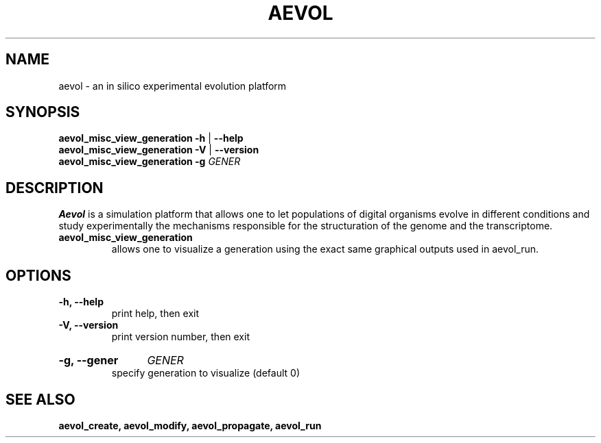 ./"test with man -l <file>
.TH AEVOL "1" "July 2014" "aevol 4.4" "User Manual"
.SH NAME
aevol \- an in silico experimental evolution platform
.SH SYNOPSIS
.B aevol_misc_view_generation \-h
|
.B \-\-help
.br
.B aevol_misc_view_generation \-V
|
.B \-\-version
.br
.B aevol_misc_view_generation \fB\-g\fI GENER
.SH DESCRIPTION
.B Aevol
is a simulation platform that allows one to let populations of digital organisms evolve in different conditions and study experimentally the mechanisms responsible for the structuration of the genome and the transcriptome.
.TP
.B aevol_misc_view_generation
allows one to visualize a generation using the exact same graphical outputs used in aevol_run.
.SH OPTIONS
.TP
.B \-h, \-\-help
print help, then exit
.TP
.B \-V, \-\-version
print version number, then exit
.HP
.B \-g, \-\-gener
.I  GENER
.br
specify generation to visualize (default 0)
.SH "SEE ALSO"
.B aevol_create, aevol_modify, aevol_propagate, aevol_run
